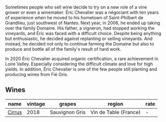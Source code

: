 Sometimes people who sell wine decide to try on a new role of a vine grower or even a winemaker. Éric Chevalier was a négociant with ten years of experience when he moved to his hometown of Saint-Philbert de Grandlieu, just southwest of Nantes. Next year, in 2006, he ended up taking over the family Domaine. His father, a vigneron, had stopped working the vineyards, and Éric was faced with a difficult choice. Despite being anything but enthusiastic, he decided against replanting or selling vineyards. And instead, he decided not only to continue farming the Domaine but also to produce and bottle all of the family's result of hard work.

In 2020 Éric Chevalier acquired organic certification, a rare achievement in Loire Valley. Especially considering the difficult climate and love for high yields. In addition, Éric Chevalier is one of the few people still planting and producing wines from Fié Gris.

** Wines

#+attr_html: :class wines-table
|                                                name | vintage |         grapes |                region | rate |
|-----------------------------------------------------+---------+----------------+-----------------------+------|
| [[barberry:/wines/38b023df-8c26-45e1-80f7-6be3f53681cc][Cirrus]] |    2018 | Sauvignon Gris | Vin de Table (France) |    - |
